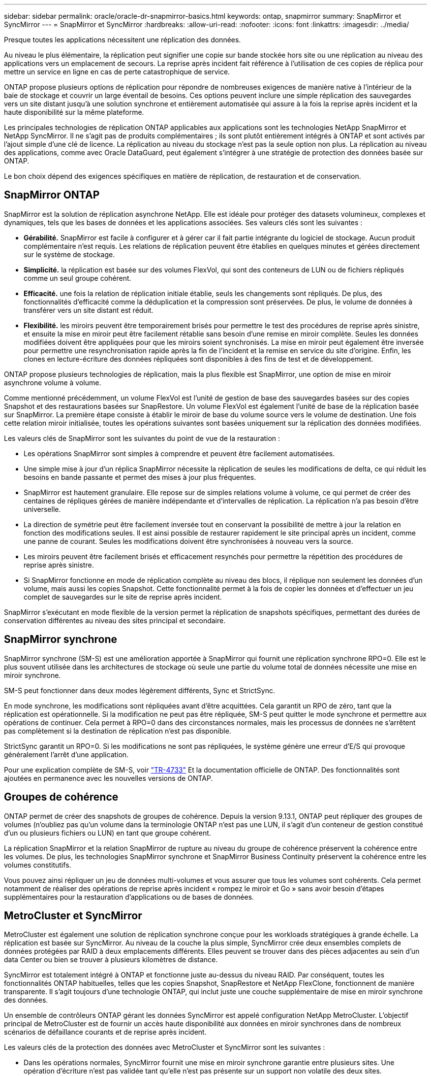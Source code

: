 ---
sidebar: sidebar 
permalink: oracle/oracle-dr-snapmirror-basics.html 
keywords: ontap, snapmirror 
summary: SnapMirror et SyncMirror 
---
= SnapMirror et SyncMirror
:hardbreaks:
:allow-uri-read: 
:nofooter: 
:icons: font
:linkattrs: 
:imagesdir: ../media/


[role="lead"]
Presque toutes les applications nécessitent une réplication des données.

Au niveau le plus élémentaire, la réplication peut signifier une copie sur bande stockée hors site ou une réplication au niveau des applications vers un emplacement de secours. La reprise après incident fait référence à l'utilisation de ces copies de réplica pour mettre un service en ligne en cas de perte catastrophique de service.

ONTAP propose plusieurs options de réplication pour répondre de nombreuses exigences de manière native à l'intérieur de la baie de stockage et couvrir un large éventail de besoins. Ces options peuvent inclure une simple réplication des sauvegardes vers un site distant jusqu'à une solution synchrone et entièrement automatisée qui assure à la fois la reprise après incident et la haute disponibilité sur la même plateforme.

Les principales technologies de réplication ONTAP applicables aux applications sont les technologies NetApp SnapMirror et NetApp SyncMirror. Il ne s'agit pas de produits complémentaires ; ils sont plutôt entièrement intégrés à ONTAP et sont activés par l'ajout simple d'une clé de licence. La réplication au niveau du stockage n'est pas la seule option non plus. La réplication au niveau des applications, comme avec Oracle DataGuard, peut également s'intégrer à une stratégie de protection des données basée sur ONTAP.

Le bon choix dépend des exigences spécifiques en matière de réplication, de restauration et de conservation.



== SnapMirror ONTAP

SnapMirror est la solution de réplication asynchrone NetApp. Elle est idéale pour protéger des datasets volumineux, complexes et dynamiques, tels que les bases de données et les applications associées. Ses valeurs clés sont les suivantes :

* *Gérabilité.* SnapMirror est facile à configurer et à gérer car il fait partie intégrante du logiciel de stockage. Aucun produit complémentaire n'est requis. Les relations de réplication peuvent être établies en quelques minutes et gérées directement sur le système de stockage.
* *Simplicité.* la réplication est basée sur des volumes FlexVol, qui sont des conteneurs de LUN ou de fichiers répliqués comme un seul groupe cohérent.
* *Efficacité.* une fois la relation de réplication initiale établie, seuls les changements sont répliqués. De plus, des fonctionnalités d'efficacité comme la déduplication et la compression sont préservées. De plus, le volume de données à transférer vers un site distant est réduit.
* *Flexibilité.* les miroirs peuvent être temporairement brisés pour permettre le test des procédures de reprise après sinistre, et ensuite la mise en miroir peut être facilement rétablie sans besoin d'une remise en miroir complète. Seules les données modifiées doivent être appliquées pour que les miroirs soient synchronisés. La mise en miroir peut également être inversée pour permettre une resynchronisation rapide après la fin de l'incident et la remise en service du site d'origine. Enfin, les clones en lecture-écriture des données répliquées sont disponibles à des fins de test et de développement.


ONTAP propose plusieurs technologies de réplication, mais la plus flexible est SnapMirror, une option de mise en miroir asynchrone volume à volume.

Comme mentionné précédemment, un volume FlexVol est l'unité de gestion de base des sauvegardes basées sur des copies Snapshot et des restaurations basées sur SnapRestore. Un volume FlexVol est également l'unité de base de la réplication basée sur SnapMirror. La première étape consiste à établir le miroir de base du volume source vers le volume de destination. Une fois cette relation miroir initialisée, toutes les opérations suivantes sont basées uniquement sur la réplication des données modifiées.

Les valeurs clés de SnapMirror sont les suivantes du point de vue de la restauration :

* Les opérations SnapMirror sont simples à comprendre et peuvent être facilement automatisées.
* Une simple mise à jour d'un réplica SnapMirror nécessite la réplication de seules les modifications de delta, ce qui réduit les besoins en bande passante et permet des mises à jour plus fréquentes.
* SnapMirror est hautement granulaire. Elle repose sur de simples relations volume à volume, ce qui permet de créer des centaines de répliques gérées de manière indépendante et d'intervalles de réplication. La réplication n'a pas besoin d'être universelle.
* La direction de symétrie peut être facilement inversée tout en conservant la possibilité de mettre à jour la relation en fonction des modifications seules. Il est ainsi possible de restaurer rapidement le site principal après un incident, comme une panne de courant. Seules les modifications doivent être synchronisées à nouveau vers la source.
* Les miroirs peuvent être facilement brisés et efficacement resynchés pour permettre la répétition des procédures de reprise après sinistre.
* Si SnapMirror fonctionne en mode de réplication complète au niveau des blocs, il réplique non seulement les données d'un volume, mais aussi les copies Snapshot. Cette fonctionnalité permet à la fois de copier les données et d'effectuer un jeu complet de sauvegardes sur le site de reprise après incident.


SnapMirror s'exécutant en mode flexible de la version permet la réplication de snapshots spécifiques, permettant des durées de conservation différentes au niveau des sites principal et secondaire.



== SnapMirror synchrone

SnapMirror synchrone (SM-S) est une amélioration apportée à SnapMirror qui fournit une réplication synchrone RPO=0. Elle est le plus souvent utilisée dans les architectures de stockage où seule une partie du volume total de données nécessite une mise en miroir synchrone.

SM-S peut fonctionner dans deux modes légèrement différents, Sync et StrictSync.

En mode synchrone, les modifications sont répliquées avant d'être acquittées. Cela garantit un RPO de zéro, tant que la réplication est opérationnelle. Si la modification ne peut pas être répliquée, SM-S peut quitter le mode synchrone et permettre aux opérations de continuer. Cela permet à RPO=0 dans des circonstances normales, mais les processus de données ne s'arrêtent pas complètement si la destination de réplication n'est pas disponible.

StrictSync garantit un RPO=0. Si les modifications ne sont pas répliquées, le système génère une erreur d'E/S qui provoque généralement l'arrêt d'une application.

Pour une explication complète de SM-S, voir https://www.netapp.com/media/17174-tr4733.pdf?v=1221202075448P["TR-4733"^] Et la documentation officielle de ONTAP. Des fonctionnalités sont ajoutées en permanence avec les nouvelles versions de ONTAP.



== Groupes de cohérence

ONTAP permet de créer des snapshots de groupes de cohérence. Depuis la version 9.13.1, ONTAP peut répliquer des groupes de volumes (n'oubliez pas qu'un volume dans la terminologie ONTAP n'est pas une LUN, il s'agit d'un conteneur de gestion constitué d'un ou plusieurs fichiers ou LUN) en tant que groupe cohérent.

La réplication SnapMirror et la relation SnapMirror de rupture au niveau du groupe de cohérence préservent la cohérence entre les volumes. De plus, les technologies SnapMirror synchrone et SnapMirror Business Continuity préservent la cohérence entre les volumes constitutifs.

Vous pouvez ainsi répliquer un jeu de données multi-volumes et vous assurer que tous les volumes sont cohérents. Cela permet notamment de réaliser des opérations de reprise après incident « rompez le miroir et Go » sans avoir besoin d'étapes supplémentaires pour la restauration d'applications ou de bases de données.



== MetroCluster et SyncMirror

MetroCluster est également une solution de réplication synchrone conçue pour les workloads stratégiques à grande échelle. La réplication est basée sur SyncMirror. Au niveau de la couche la plus simple, SyncMirror crée deux ensembles complets de données protégées par RAID à deux emplacements différents. Elles peuvent se trouver dans des pièces adjacentes au sein d'un data Center ou bien se trouver à plusieurs kilomètres de distance.

SyncMirror est totalement intégré à ONTAP et fonctionne juste au-dessus du niveau RAID. Par conséquent, toutes les fonctionnalités ONTAP habituelles, telles que les copies Snapshot, SnapRestore et NetApp FlexClone, fonctionnent de manière transparente. Il s'agit toujours d'une technologie ONTAP, qui inclut juste une couche supplémentaire de mise en miroir synchrone des données.

Un ensemble de contrôleurs ONTAP gérant les données SyncMirror est appelé configuration NetApp MetroCluster. L'objectif principal de MetroCluster est de fournir un accès haute disponibilité aux données en miroir synchrones dans de nombreux scénarios de défaillance courants et de reprise après incident.

Les valeurs clés de la protection des données avec MetroCluster et SyncMirror sont les suivantes :

* Dans les opérations normales, SyncMirror fournit une mise en miroir synchrone garantie entre plusieurs sites. Une opération d'écriture n'est pas validée tant qu'elle n'est pas présente sur un support non volatile des deux sites.
* En cas de défaillance de la connectivité entre les sites, SyncMirror passe automatiquement en mode asynchrone pour que le site principal assure le service de données jusqu'à ce que la connectivité soit rétablie. Une fois restaurée, elle permet une resynchronisation rapide en mettant efficacement à jour les modifications qui se sont accumulées sur le site primaire. Une réinitialisation complète n'est pas nécessaire.


SnapMirror est également entièrement compatible avec les systèmes basés sur SyncMirror. Par exemple, une base de données primaire peut s'exécuter sur un cluster MetroCluster réparti sur deux sites géographiques. Cette base de données peut également répliquer les sauvegardes sur un troisième site en tant qu'archives à long terme ou pour créer des clones dans un environnement DevOps.
